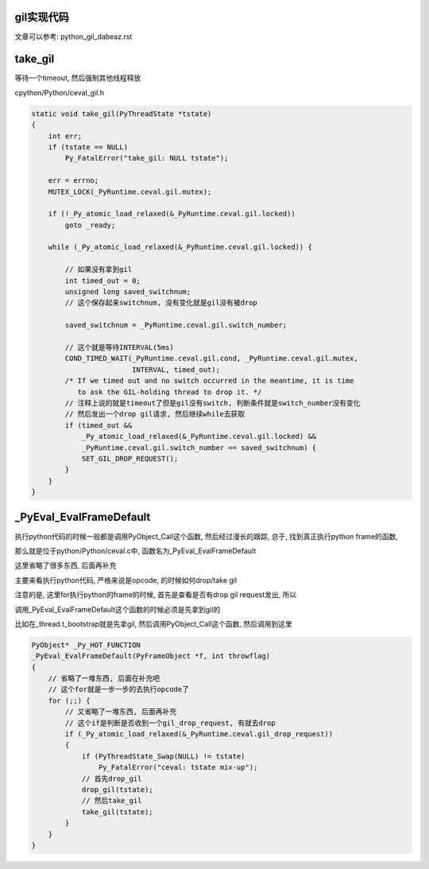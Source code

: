 gil实现代码
=============

文章可以参考: python_gil_dabeaz.rst

take_gil
===========

等待一个timeout, 然后强制其他线程释放

cpython/Python/ceval_gil.h


.. code-block:: c 

    static void take_gil(PyThreadState *tstate)
    {
        int err;
        if (tstate == NULL)
            Py_FatalError("take_gil: NULL tstate");
    
        err = errno;
        MUTEX_LOCK(_PyRuntime.ceval.gil.mutex);
    
        if (!_Py_atomic_load_relaxed(&_PyRuntime.ceval.gil.locked))
            goto _ready;
    
        while (_Py_atomic_load_relaxed(&_PyRuntime.ceval.gil.locked)) {
 
            // 如果没有拿到gil
            int timed_out = 0;
            unsigned long saved_switchnum;
            // 这个保存起来switchnum, 没有变化就是gil没有被drop

            saved_switchnum = _PyRuntime.ceval.gil.switch_number;

            // 这个就是等待INTERVAL(5ms)
            COND_TIMED_WAIT(_PyRuntime.ceval.gil.cond, _PyRuntime.ceval.gil.mutex,
                            INTERVAL, timed_out);
            /* If we timed out and no switch occurred in the meantime, it is time
               to ask the GIL-holding thread to drop it. */
            // 注释上说的就是timeout了但是gil没有switch, 判断条件就是switch_number没有变化
            // 然后发出一个drop gil请求, 然后继续while去获取
            if (timed_out &&
                _Py_atomic_load_relaxed(&_PyRuntime.ceval.gil.locked) &&
                _PyRuntime.ceval.gil.switch_number == saved_switchnum) {
                SET_GIL_DROP_REQUEST();
            }
        }
    }

_PyEval_EvalFrameDefault
==========================

执行python代码的时候一般都是调用PyObject_Call这个函数, 然后经过漫长的跟踪, 总于, 找到真正执行python frame的函数, 

那么就是位于python/Python/ceval.c中, 函数名为_PyEval_EvalFrameDefault

这里省略了很多东西, 后面再补充

主要来看执行python代码, 严格来说是opcode, 的时候如何drop/take gil


注意的是, 这里for执行python的frame的时候, 首先是查看是否有drop gil request发出, 所以

调用_PyEval_EvalFrameDefault这个函数的时候必须是先拿到gil的

比如在_thread.t_bootstrap就是先拿gil, 然后调用PyObject_Call这个函数, 然后调用到这里

.. code-block:: c

    PyObject* _Py_HOT_FUNCTION
    _PyEval_EvalFrameDefault(PyFrameObject *f, int throwflag)
    {
        // 省略了一堆东西, 后面在补充吧
        // 这个for就是一步一步的去执行opcode了
        for (;;) {
            // 又省略了一堆东西, 后面再补充
            // 这个if是判断是否收到一个gil_drop_request, 有就去drop
            if (_Py_atomic_load_relaxed(&_PyRuntime.ceval.gil_drop_request))
            {
                if (PyThreadState_Swap(NULL) != tstate)
                    Py_FatalError("ceval: tstate mix-up");
                // 首先drop_gil
                drop_gil(tstate);
                // 然后take_gil
                take_gil(tstate);
            }
        }
    }



